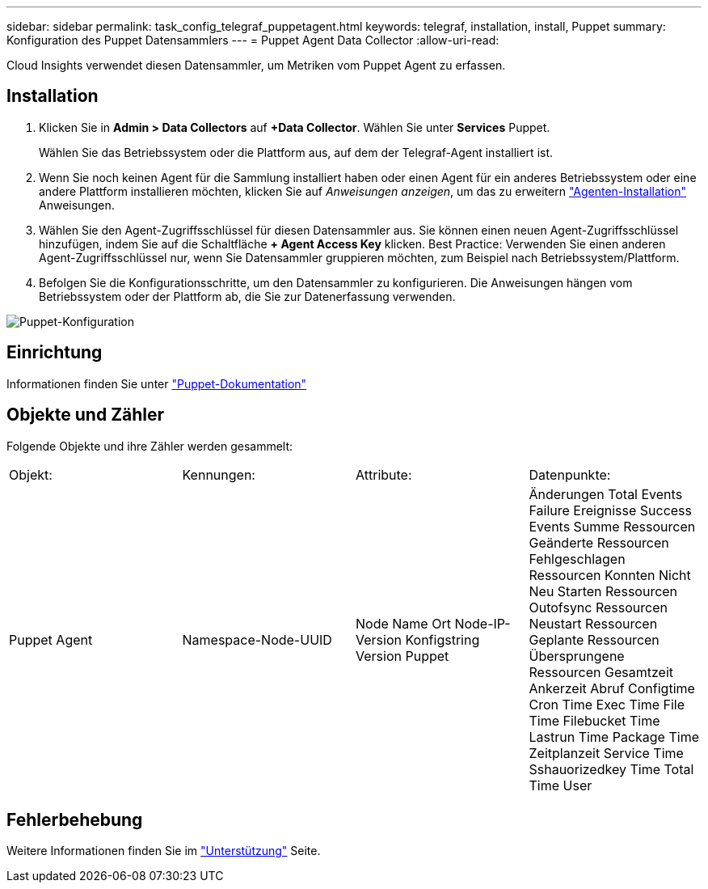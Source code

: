 ---
sidebar: sidebar 
permalink: task_config_telegraf_puppetagent.html 
keywords: telegraf, installation, install, Puppet 
summary: Konfiguration des Puppet Datensammlers 
---
= Puppet Agent Data Collector
:allow-uri-read: 


[role="lead"]
Cloud Insights verwendet diesen Datensammler, um Metriken vom Puppet Agent zu erfassen.



== Installation

. Klicken Sie in *Admin > Data Collectors* auf *+Data Collector*. Wählen Sie unter *Services* Puppet.
+
Wählen Sie das Betriebssystem oder die Plattform aus, auf dem der Telegraf-Agent installiert ist.

. Wenn Sie noch keinen Agent für die Sammlung installiert haben oder einen Agent für ein anderes Betriebssystem oder eine andere Plattform installieren möchten, klicken Sie auf _Anweisungen anzeigen_, um das zu erweitern link:task_config_telegraf_agent.html["Agenten-Installation"] Anweisungen.
. Wählen Sie den Agent-Zugriffsschlüssel für diesen Datensammler aus. Sie können einen neuen Agent-Zugriffsschlüssel hinzufügen, indem Sie auf die Schaltfläche *+ Agent Access Key* klicken. Best Practice: Verwenden Sie einen anderen Agent-Zugriffsschlüssel nur, wenn Sie Datensammler gruppieren möchten, zum Beispiel nach Betriebssystem/Plattform.
. Befolgen Sie die Konfigurationsschritte, um den Datensammler zu konfigurieren. Die Anweisungen hängen vom Betriebssystem oder der Plattform ab, die Sie zur Datenerfassung verwenden.


image:PuppetDCConfigWindows.png["Puppet-Konfiguration"]



== Einrichtung

Informationen finden Sie unter https://puppet.com/docs["Puppet-Dokumentation"]



== Objekte und Zähler

Folgende Objekte und ihre Zähler werden gesammelt:

[cols="<.<,<.<,<.<,<.<"]
|===


| Objekt: | Kennungen: | Attribute: | Datenpunkte: 


| Puppet Agent | Namespace-Node-UUID | Node Name Ort Node-IP-Version Konfigstring Version Puppet | Änderungen Total Events Failure Ereignisse Success Events Summe Ressourcen Geänderte Ressourcen Fehlgeschlagen Ressourcen Konnten Nicht Neu Starten Ressourcen Outofsync Ressourcen Neustart Ressourcen Geplante Ressourcen Übersprungene Ressourcen Gesamtzeit Ankerzeit Abruf Configtime Cron Time Exec Time File Time Filebucket Time Lastrun Time Package Time Zeitplanzeit Service Time Sshauorizedkey Time Total Time User 
|===


== Fehlerbehebung

Weitere Informationen finden Sie im link:concept_requesting_support.html["Unterstützung"] Seite.
